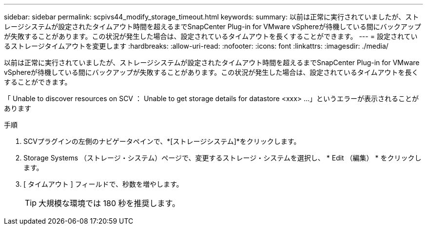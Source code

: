 ---
sidebar: sidebar 
permalink: scpivs44_modify_storage_timeout.html 
keywords:  
summary: 以前は正常に実行されていましたが、ストレージシステムが設定されたタイムアウト時間を超えるまでSnapCenter Plug-in for VMware vSphereが待機している間にバックアップが失敗することがあります。この状況が発生した場合は、設定されているタイムアウトを長くすることができます。 
---
= 設定されているストレージタイムアウトを変更します
:hardbreaks:
:allow-uri-read: 
:nofooter: 
:icons: font
:linkattrs: 
:imagesdir: ./media/


[role="lead"]
以前は正常に実行されていましたが、ストレージシステムが設定されたタイムアウト時間を超えるまでSnapCenter Plug-in for VMware vSphereが待機している間にバックアップが失敗することがあります。この状況が発生した場合は、設定されているタイムアウトを長くすることができます。

「 Unable to discover resources on SCV ： Unable to get storage details for datastore <xxx> …」というエラーが表示されることがあります

.手順
. SCVプラグインの左側のナビゲータペインで、*[ストレージシステム]*をクリックします。
. Storage Systems （ストレージ・システム）ページで、変更するストレージ・システムを選択し、 * Edit （編集） * をクリックします。
. [ タイムアウト ] フィールドで、秒数を増やします。
+

TIP: 大規模な環境では 180 秒を推奨します。


